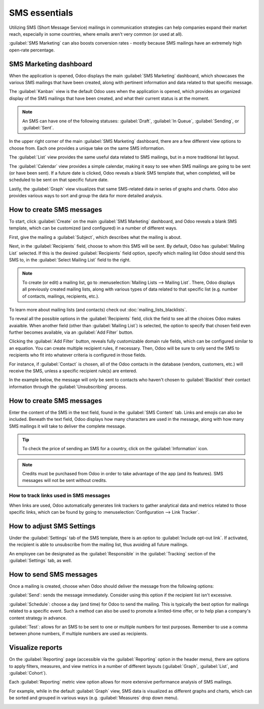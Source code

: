 ==============
SMS essentials
==============

Utilizing SMS (Short Message Service) mailings in communication strategies can help companies
expand their market reach, especially in some countries, where emails aren't very common (or used
at all).

:guilabel:`SMS Marketing` can also boosts conversion rates - mostly because SMS mailings have an
extremely high open-rate percentage.

SMS Marketing dashboard
=======================

When the application is opened, Odoo displays the main :guilabel:`SMS Marketing` dashboard, which
showcases the various SMS mailings that have been created, along with pertinent information and
data related to that specific message.

The :guilabel:`Kanban` view is the default Odoo uses when the application is opened, which provides
an organized display of the SMS mailings that have been created, and what their current status is
at the moment.

.. note::
   An SMS can have one of the following statuses: :guilabel:`Draft`, :guilabel:`In Queue`,
   :guilabel:`Sending`, or :guilabel:`Sent`.

In the upper right corner of the main :guilabel:`SMS Marketing` dashboard, there are a few different
view options to choose from. Each one provides a unique take on the same SMS information.

The :guilabel:`List` view provides the same useful data related to SMS mailings, but in a more
traditional list layout.

The :guilabel:`Calendar` view provides a simple calendar, making it easy to see when SMS mailings
are going to be sent (or have been sent). If a future date is clicked, Odoo reveals a blank SMS
template that, when completed, will be scheduled to be sent on that specific future date.

Lastly, the :guilabel:`Graph` view visualizes that same SMS-related data in series of graphs and
charts. Odoo also provides various ways to sort and group the data for more detailed analysis.

How to create SMS messages
==========================

To start, click :guilabel:`Create` on the main :guilabel:`SMS Marketing` dashboard, and Odoo reveals
a blank SMS template, which can be customized (and configured) in a number of different ways.

.. image:: sms-essentials/sms-create.png
   :align: center
   :alt: Creating an SMS marketing template.

First, give the mailing a :guilabel:`Subject`, which describes what the mailing is about.

Next, in the :guilabel:`Recipients` field, choose to whom this SMS will be sent. By default, Odoo
has :guilabel:`Mailing List` selected. If this is the desired :guilabel:`Recipients` field option,
specify which mailing list Odoo should send this SMS to, in the :guilabel:`Select Mailing List`
field to the right.

.. note::
   To create (or edit) a mailing list, go to :menuselection:`Mailing Lists --> Mailing List`. There,
   Odoo displays all previously created mailing lists, along with various types of data related to
   that specific list (e.g. number of contacts, mailings, recipients, etc.).

.. image:: sms-essentials/sms-mailing-list.png
   :align: center
   :alt: View of the mailing list page in the SMS marketing application.

To learn more about mailing lists (and contacts) check out :doc:`mailing_lists_blacklists`.

To reveal all the possible options in the :guilabel:`Recipients` field, click the field to see all
the choices Odoo makes avaialble. When another field (other than :guilabel:`Mailing List`) is
selected, the option to specify that chosen field even further becomes available, via an
:guilabel:`Add Filter` button.

Clicking the :guilabel:`Add Filter` button, reveals fully customizable domain rule fields, which can
be configured similar to an equation. You can create multiple recipient rules, if necessary. Then,
Odoo will be sure to only send the SMS to recipients who fit into whatever criteria is configured in
those fields.

For instance, if :guilabel:`Contact` is chosen, all of the Odoo contacts in the database (vendors,
customers, etc.) will receive the SMS, unless a specific recipient rule(s) are entered.

In the example below, the message will only be sent to contacts who haven't chosen to
:guilabel:`Blacklist` their contact information through the :guilabel:`Unsubscribing` process.

.. image:: sms-essentials/contact-recipient.png
   :align: center
   :alt: Contact recipients on SMS marketing.

How to create SMS messages
==========================

Enter the content of the SMS in the text field, found in the :guilabel:`SMS Content` tab. Links and
emojis can also be included. Beneath the text field, Odoo displays how many characters are used in
the message, along with how many SMS mailings it will take to deliver the complete message.

.. tip::
   To check the price of sending an SMS for a country, click on the :guilabel:`Information` icon.

.. image:: sms-essentials/sms-price-check.png
   :align: center
   :alt: SMS price check icon

.. note::
   Credits must be purchased from Odoo in order to take advantage of the app (and its features). SMS
   messages will not be sent without credits.

.. seealso::
   - :doc:`../pricing/pricing_and_faq`

How to track links used in SMS messages
---------------------------------------

When links are used, Odoo automatically generates link trackers to gather analytical data and
metrics related to those specific links, which can be found by going to
:menuselection:`Configuration --> Link Tracker`.

.. image:: sms-essentials/sms-link-tracker.png
   :align: center
   :alt: SMS Link Tracker page.

How to adjust SMS Settings
==========================

Under the :guilabel:`Settings` tab of the SMS template, there is an option to :guilabel:`Include
opt-out link`. If activated, the recipient is able to unsubscribe from the mailing list, thus
avoiding all future mailings.

An employee can be designated as the :guilabel:`Responsible` in the :guilabel:`Tracking` section of
the :guilabel:`Settings` tab, as well.

.. image:: sms-essentials/sms-settings-tab.png
   :align: center
   :alt: SMS Settings tab.

How to send SMS messages
========================

Once a mailing is created, choose when Odoo should deliver the message from the following options:

:guilabel:`Send`: sends the message immediately. Consider using this option if the recipient list
isn't excessive.

:guilabel:`Schedule`: choose a day (and time) for Odoo to send the mailing. This is typically the
best option for mailings related to a specific event. Such a method can also be used to promote a
limited-time offer, or to help plan a company's content strategy in advance.

:guilabel:`Test`: allows for an SMS to be sent to one or multiple numbers for test purposes.
Remember to use a comma between phone numbers, if multiple numbers are used as recipients.

Visualize reports
=================

On the :guilabel:`Reporting` page (accessible via the :guilabel:`Reporting` option in the header
menu), there are options to apply filters, measures, and view metrics in a number of different
layouts (:guilabel:`Graph`, :guilabel:`List`, and :guilabel:`Cohort`).

Each :guilabel:`Reporting` metric view option allows for more extensive performance analysis of SMS
mailings.

For example, while in the default :guilabel:`Graph` view, SMS data is visualized as different graphs
and charts, which can be sorted and grouped in various ways (e.g. :guilabel:`Measures` drop down
menu).

.. image:: sms-essentials/sms-reporting-page.png
   :align: center
   :alt: Reporting page in SMS Marketing.
